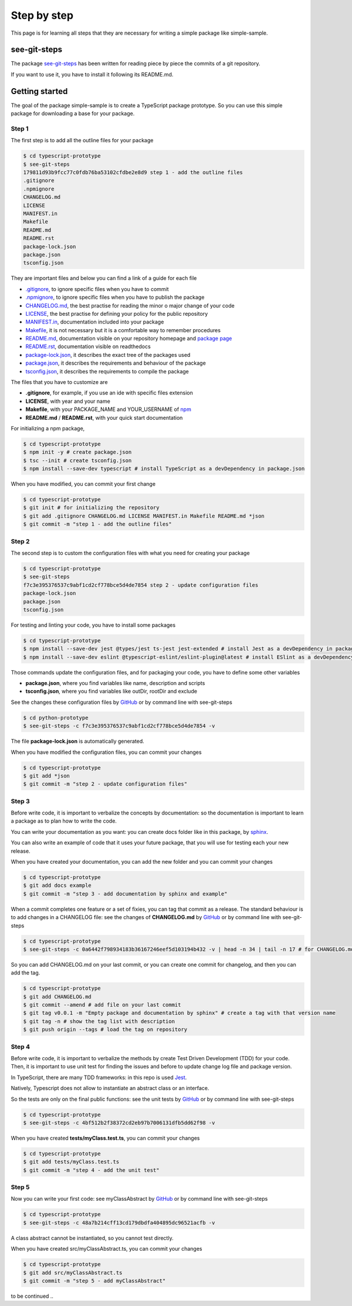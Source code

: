 Step by step
============

This page is for learning all steps that they are necessary for writing a simple package like simple-sample.

see-git-steps
#############

The package `see-git-steps <https://github.com/bilardi/see-git-steps>`_ has been written for reading piece by piece the commits of a git repository.

If you want to use it, you have to install it following its README.md.

Getting started
###############

The goal of the package simple-sample is to create a TypeScript package prototype. 
So you can use this simple package for downloading a base for your package.

Step 1
******

The first step is to add all the outline files for your package

.. code-block:: bash

    $ cd typescript-prototype
    $ see-git-steps
    179811d93b9fcc77c0fdb76ba53102cfdbe2e8d9 step 1 - add the outline files
    .gitignore
    .npmignore
    CHANGELOG.md
    LICENSE
    MANIFEST.in
    Makefile
    README.md
    README.rst
    package-lock.json
    package.json
    tsconfig.json

They are important files and below you can find a link of a guide for each file

* `.gitignore <https://git-scm.com/docs/gitignore>`_, to ignore specific files when you have to commit
* `.npmignore <https://npm.github.io/publishing-pkgs-docs/publishing/the-npmignore-file.html>`_, to ignore specific files when you have to publish the package
* `CHANGELOG.md <https://keepachangelog.com/en/1.0.0/>`_, the  best practise for reading the minor o major change of your code
* `LICENSE <https://help.github.com/en/github/building-a-strong-community/adding-a-license-to-a-repository>`_, the best practise for defining your policy for the public repository
* `MANIFEST.in <https://packaging.python.org/guides/using-manifest-in/>`_, documentation included into your package
* `Makefile <https://www.gnu.org/software/make/manual/make.html>`_, it is not necessary but it is a comfortable way to remember procedures
* `README.md <https://en.wikipedia.org/wiki/Markdown>`_, documentation visible on your repository homepage and `package page <https://www.npmjs.com/package/simple-sample>`_
* `README.rst <https://en.wikipedia.org/wiki/ReStructuredText>`_, documentation visible on readthedocs
* `package-lock.json <https://docs.npmjs.com/cli/v7/configuring-npm/package-lock-json>`_, it describes the exact tree of the packages used
* `package.json <https://docs.npmjs.com/cli/v7/configuring-npm/package-json>`_, it describes the requirements and behaviour of the package
* `tsconfig.json <https://www.typescriptlang.org/docs/handbook/tsconfig-json.html>`_, it describes the requirements to compile the package

The files that you have to customize are

* **.gitignore**, for example, if you use an ide with specific files extension
* **LICENSE**, with year and your name
* **Makefile**, with your PACKAGE_NAME and YOUR_USERNAME of `npm <https://www.npmjs.com/>`_
* **README.md** / **README.rst**, with your quick start documentation

For initializing a npm package,

.. code-block:: bash

    $ cd typescript-prototype
    $ npm init -y # create package.json
    $ tsc --init # create tsconfig.json
    $ npm install --save-dev typescript # install TypeScript as a devDependency in package.json

When you have modified, you can commit your first change

.. code-block:: bash

    $ cd typescript-prototype
    $ git init # for initializing the repository
    $ git add .gitignore CHANGELOG.md LICENSE MANIFEST.in Makefile README.md *json
    $ git commit -m "step 1 - add the outline files"

Step 2
******

The second step is to custom the configuration files with what you need for creating your package

.. code-block:: bash

    $ cd typescript-prototype
    $ see-git-steps
    f7c3e395376537c9abf1cd2cf778bce5d4de7854 step 2 - update configuration files
    package-lock.json
    package.json
    tsconfig.json

For testing and linting your code, you have to install some packages

.. code-block:: bash

    $ cd typescript-prototype
    $ npm install --save-dev jest @types/jest ts-jest jest-extended # install Jest as a devDependency in package.json
    $ npm install --save-dev eslint @typescript-eslint/eslint-plugin@latest # install ESlint as a devDependency in package.json

Those commands update the configuration files, and for packaging your code, you have to define some other variables

* **package.json**, where you find variables like name, description and scripts
* **tsconfig.json**, where you find variables like outDir, rootDir and exclude

See the changes these configuration files by `GitHub <https://github.com/bilardi/typescript-prototype/commit/f7c3e395376537c9abf1cd2cf778bce5d4de7854>`_ or by command line with see-git-steps

.. code-block:: bash

    $ cd python-prototype
    $ see-git-steps -c f7c3e395376537c9abf1cd2cf778bce5d4de7854 -v

The file **package-lock.json** is automatically generated.

When you have modified the configuration files, you can commit your changes

.. code-block:: bash

    $ cd typescript-prototype
    $ git add *json
    $ git commit -m "step 2 - update configuration files"

Step 3
******

Before write code, it is important to verbalize the concepts by documentation:
so the documentation is important to learn a package as to plan how to write the code.

You can write your documentation as you want: you can create docs folder like in this package, by `sphinx <https://simple-sample.readthedocs.io/en/latest/howtomake.html#documentation>`_.

You can also write an example of code that it uses your future package, that you will use for testing each your new release.

When you have created your documentation, you can add the new folder and you can commit your changes

.. code-block:: bash

    $ cd typescript-prototype
    $ git add docs example
    $ git commit -m "step 3 - add documentation by sphinx and example"

When a commit completes one feature or a set of fixies, you can tag that commit as a release.
The standard behaviour is to add changes in a CHANGELOG file: see the changes of **CHANGELOG.md** by `GitHub <https://github.com/bilardi/typescript-prototype/commit/0a6442f798934183b36167246eef5d103194b432>`_ or by command line with see-git-steps

.. code-block:: bash

    $ cd typescript-prototype
    $ see-git-steps -c 0a6442f798934183b36167246eef5d103194b432 -v | head -n 34 | tail -n 17 # for CHANGELOG.md details

So you can add CHANGELOG.md on your last commit, or you can create one commit for changelog, and then you can add the tag.

.. code-block:: bash

    $ cd typescript-prototype
    $ git add CHANGELOG.md
    $ git commit --amend # add file on your last commit
    $ git tag v0.0.1 -m "Empty package and documentation by sphinx" # create a tag with that version name
    $ git tag -n # show the tag list with description
    $ git push origin --tags # load the tag on repository

Step 4
******

Before write code, it is important to verbalize the methods by create Test Driven Development (TDD) for your code.
Then, it is important to use unit test for finding the issues and before to update change log file and package version.

In TypeScript, there are many TDD frameworks: in this repo is used `Jest <https://jestjs.io/>`_.

Natively, Typescript does not allow to instantiate an abstract class or an interface.

So the tests are only on the final public functions: see the unit tests by `GitHub <https://github.com/bilardi/python-prototype/commit/4bf512b2f38372cd2eb97b7006131dfb5dd62f98>`_ or by command line with see-git-steps

.. code-block:: bash

    $ cd typescript-prototype
    $ see-git-steps -c 4bf512b2f38372cd2eb97b7006131dfb5dd62f98 -v

When you have created **tests/myClass.test.ts**, you can commit your changes

.. code-block:: bash

    $ cd typescript-prototype
    $ git add tests/myClass.test.ts
    $ git commit -m "step 4 - add the unit test"

Step 5
******

Now you can write your first code: see myClassAbstract by `GitHub <https://github.com/bilardi/python-prototype/commit/48a7b214cff13cd179dbdfa404895dc96521acfb>`_ or by command line with see-git-steps

.. code-block:: bash

    $ cd typescript-prototype
    $ see-git-steps -c 48a7b214cff13cd179dbdfa404895dc96521acfb -v

A class abstract cannot be instantiated, so you cannot test directly.

When you have created src/myClassAbstract.ts, you can commit your changes

.. code-block:: bash

    $ cd typescript-prototype
    $ git add src/myClassAbstract.ts
    $ git commit -m "step 5 - add myClassAbstract"

to be continued ..
